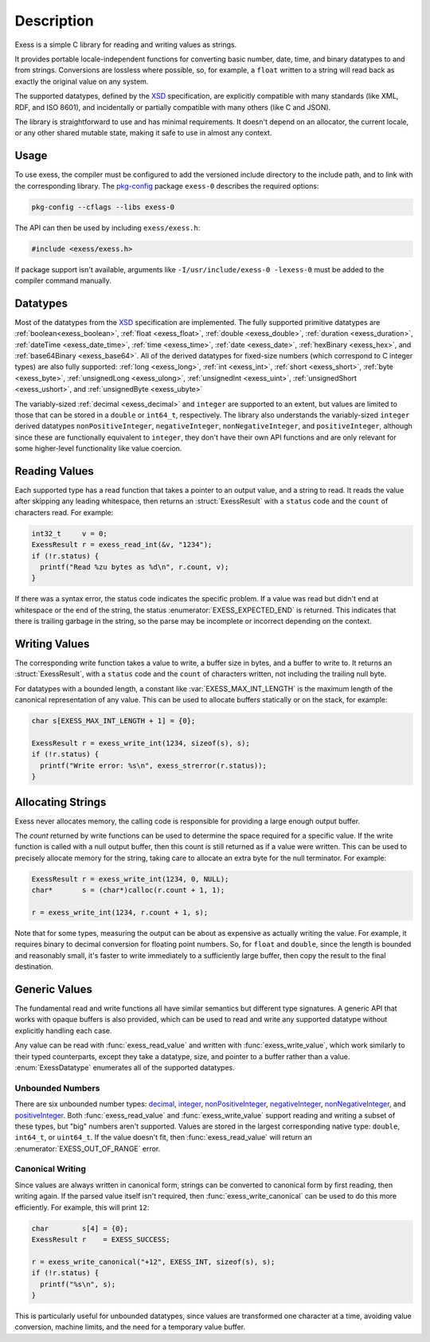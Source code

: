 .. default-domain:: c
.. highlight:: c

###########
Description
###########

Exess is a simple C library for reading and writing values as strings.

It provides portable locale-independent functions for converting basic number, date, time, and binary datatypes to and from strings.
Conversions are lossless where possible, so, for example,
a ``float`` written to a string will read back as exactly the original value on any system.

The supported datatypes,
defined by the XSD_ specification,
are explicitly compatible with many standards (like XML, RDF, and ISO 8601),
and incidentally or partially compatible with many others (like C and JSON).

The library is straightforward to use and has minimal requirements.
It doesn't depend on an allocator,
the current locale,
or any other shared mutable state,
making it safe to use in almost any context.

*****
Usage
*****

To use exess,
the compiler must be configured to add the versioned include directory to the include path,
and to link with the corresponding library.
The pkg-config_ package ``exess-0`` describes the required options:

.. code-block:: sh

   pkg-config --cflags --libs exess-0

The API can then be used by including ``exess/exess.h``:

.. code-block:: c

   #include <exess/exess.h>

If package support isn't available,
arguments like ``-I/usr/include/exess-0 -lexess-0`` must be added to the compiler command manually.

*********
Datatypes
*********

Most of the datatypes from the XSD_ specification are implemented.
The fully supported primitive datatypes are :ref:`boolean<exess_boolean>`, :ref:`float <exess_float>`, :ref:`double <exess_double>`, :ref:`duration <exess_duration>`, :ref:`dateTime <exess_date_time>`, :ref:`time <exess_time>`, :ref:`date <exess_date>`, :ref:`hexBinary <exess_hex>`, and :ref:`base64Binary <exess_base64>`.
All of the derived datatypes for fixed-size numbers (which correspond to C integer types) are also fully supported: :ref:`long <exess_long>`, :ref:`int <exess_int>`, :ref:`short <exess_short>`, :ref:`byte <exess_byte>`, :ref:`unsignedLong <exess_ulong>`, :ref:`unsignedInt <exess_uint>`, :ref:`unsignedShort <exess_ushort>`, and :ref:`unsignedByte <exess_ubyte>`

The variably-sized :ref:`decimal <exess_decimal>` and ``integer`` are supported to an extent, but values are limited to those that can be stored in a ``double`` or ``int64_t``, respectively.
The library also understands the variably-sized ``integer`` derived datatypes ``nonPositiveInteger``, ``negativeInteger``, ``nonNegativeInteger``, and ``positiveInteger``,
although since these are functionally equivalent to ``integer``,
they don't have their own API functions and are only relevant for some higher-level functionality like value coercion.

**************
Reading Values
**************

Each supported type has a read function that takes a pointer to an output value,
and a string to read.
It reads the value after skipping any leading whitespace,
then returns an :struct:`ExessResult` with a ``status`` code and the ``count`` of characters read.
For example:

.. code-block:: c

   int32_t     v = 0;
   ExessResult r = exess_read_int(&v, "1234");
   if (!r.status) {
     printf("Read %zu bytes as %d\n", r.count, v);
   }

If there was a syntax error,
the status code indicates the specific problem.
If a value was read but didn't end at whitespace or the end of the string,
the status :enumerator:`EXESS_EXPECTED_END` is returned.
This indicates that there is trailing garbage in the string,
so the parse may be incomplete or incorrect depending on the context.

**************
Writing Values
**************

The corresponding write function takes a value to write,
a buffer size in bytes, and a buffer to write to.
It returns an :struct:`ExessResult`,
with a ``status`` code and the ``count`` of characters written,
not including the trailing null byte.

For datatypes with a bounded length,
a constant like :var:`EXESS_MAX_INT_LENGTH` is the maximum length of the canonical representation of any value.
This can be used to allocate buffers statically or on the stack,
for example:

.. code-block:: c

   char s[EXESS_MAX_INT_LENGTH + 1] = {0};

   ExessResult r = exess_write_int(1234, sizeof(s), s);
   if (!r.status) {
     printf("Write error: %s\n", exess_strerror(r.status));
   }

******************
Allocating Strings
******************

Exess never allocates memory,
the calling code is responsible for providing a large enough output buffer.

The `count` returned by write functions can be used to determine the space required for a specific value.
If the write function is called with a null output buffer,
then this count is still returned as if a value were written.
This can be used to precisely allocate memory for the string,
taking care to allocate an extra byte for the null terminator.
For example:

.. code-block:: c

   ExessResult r = exess_write_int(1234, 0, NULL);
   char*       s = (char*)calloc(r.count + 1, 1);

   r = exess_write_int(1234, r.count + 1, s);

Note that for some types,
measuring the output can be about as expensive as actually writing the value.
For example, it requires binary to decimal conversion for floating point numbers.
So, for ``float`` and ``double``,
since the length is bounded and reasonably small,
it's faster to write immediately to a sufficiently large buffer,
then copy the result to the final destination.

**************
Generic Values
**************

The fundamental read and write functions all have similar semantics but different type signatures.
A generic API that works with opaque buffers is also provided,
which can be used to read and write any supported datatype without explicitly handling each case.

Any value can be read with :func:`exess_read_value` and written with :func:`exess_write_value`,
which work similarly to their typed counterparts,
except they take a datatype, size, and pointer to a buffer rather than a value.
:enum:`ExessDatatype` enumerates all of the supported datatypes.

Unbounded Numbers
=================

There are six unbounded number types:
`decimal <https://www.w3.org/TR/xmlschema11-2#decimal>`_,
`integer <https://www.w3.org/TR/xmlschema11-2#integer>`_,
`nonPositiveInteger <https://www.w3.org/TR/xmlschema11-2#nonPositiveInteger>`_,
`negativeInteger <https://www.w3.org/TR/xmlschema11-2#negativeInteger>`_,
`nonNegativeInteger <https://www.w3.org/TR/xmlschema11-2#nonNegativeInteger>`_,
and `positiveInteger <https://www.w3.org/TR/xmlschema11-2#positiveInteger>`_.
Both :func:`exess_read_value` and :func:`exess_write_value` support reading and writing a subset of these types,
but "big" numbers aren't supported.
Values are stored in the largest corresponding native type:
``double``, ``int64_t``, or ``uint64_t``.
If the value doesn't fit,
then :func:`exess_read_value` will return an :enumerator:`EXESS_OUT_OF_RANGE` error.

Canonical Writing
=================

Since values are always written in canonical form,
strings can be converted to canonical form by first reading, then writing again.
If the parsed value itself isn't required,
then :func:`exess_write_canonical` can be used to do this more efficiently.
For example, this will print ``12``:

.. code-block:: c

   char        s[4] = {0};
   ExessResult r    = EXESS_SUCCESS;

   r = exess_write_canonical("+12", EXESS_INT, sizeof(s), s);
   if (!r.status) {
     printf("%s\n", s);
   }

This is particularly useful for unbounded datatypes,
since values are transformed one character at a time,
avoiding value conversion, machine limits, and the need for a temporary value buffer.

.. _meson: https://mesonbuild.com/
.. _pkg-config: https://www.freedesktop.org/wiki/Software/pkg-config/
.. _xsd: https://www.w3.org/TR/xmlschema11-2/
